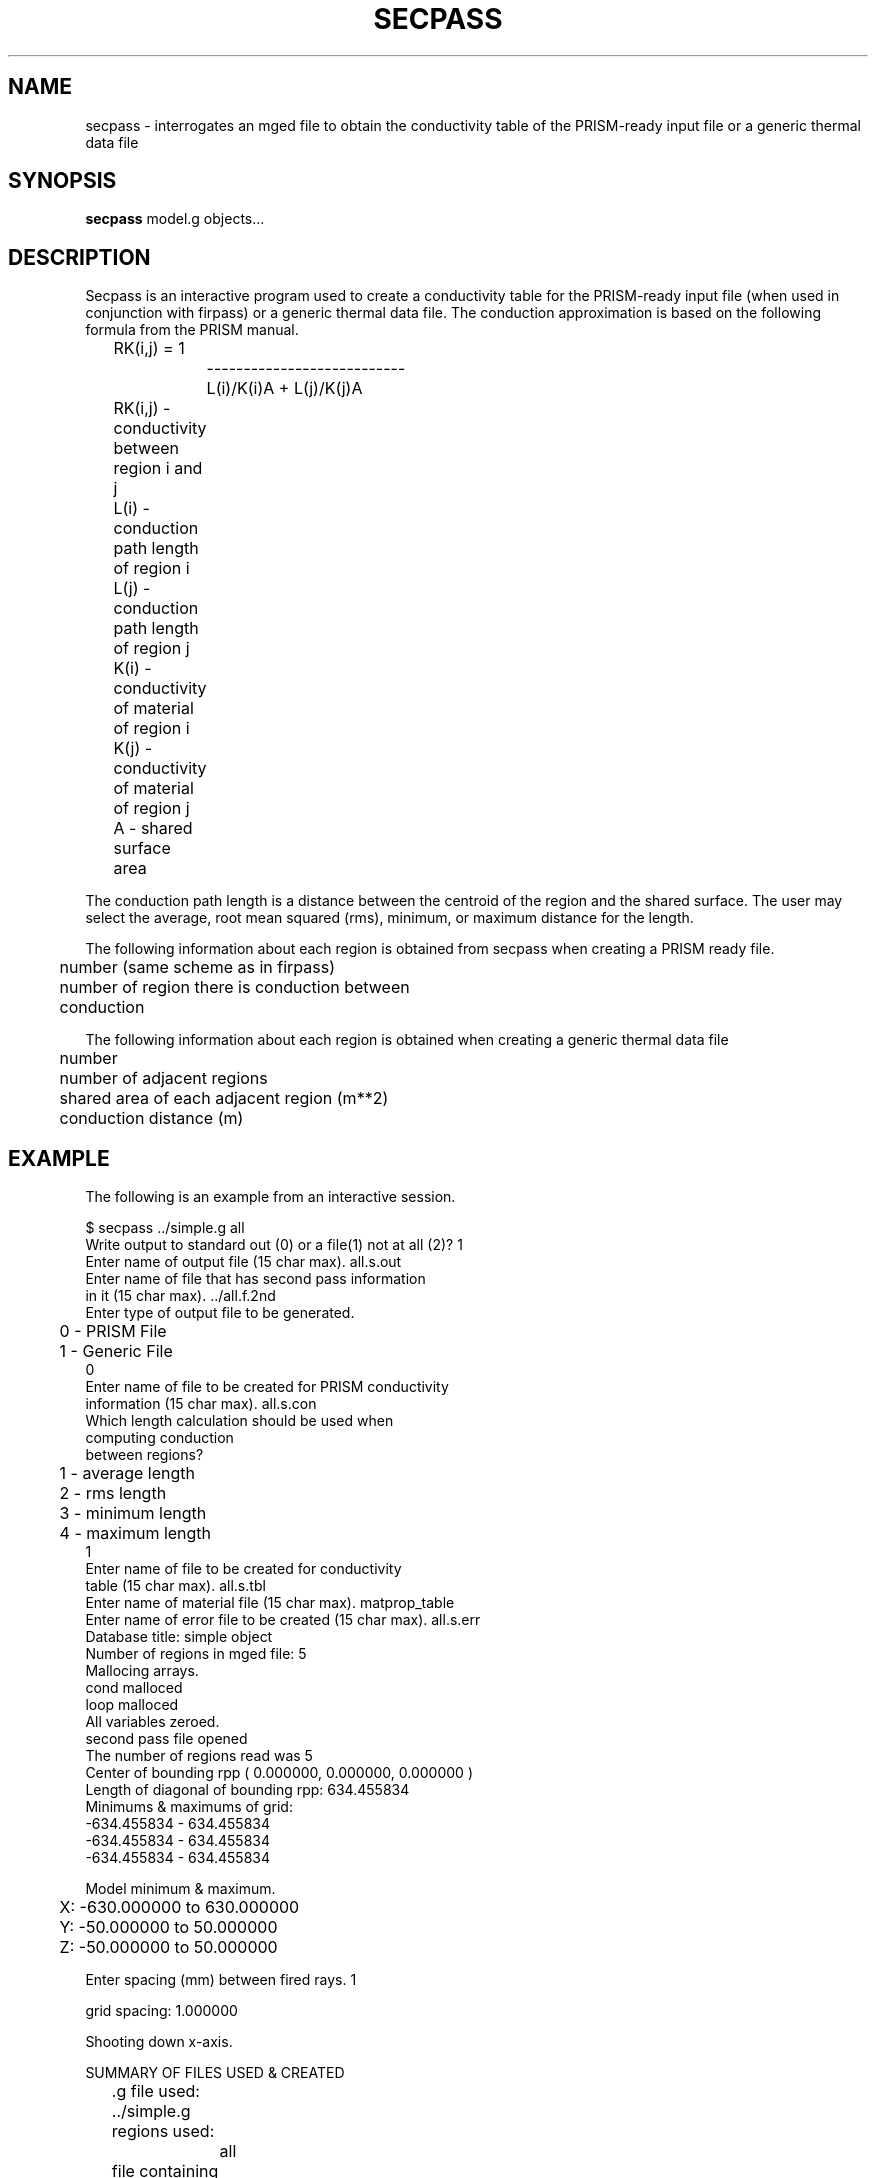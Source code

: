 .TH SECPASS 1 BRL/CAD
.SH NAME
secpass \- interrogates an mged file to obtain the conductivity table
of the PRISM-ready input file or a generic thermal data file
.SH SYNOPSIS
.B secpass
model.g objects...
.SH DESCRIPTION
Secpass is an interactive program used to create a conductivity
table for the PRISM-ready input file (when used in conjunction
with firpass) or a generic thermal data file.  The conduction approximation
is based on the following formula from the PRISM manual.
.nf

	RK(i,j) =             1
		    ---------------------------
		      L(i)/K(i)A + L(j)/K(j)A 

	RK(i,j) - conductivity between region i and j
	L(i)    - conduction path length of region i
	L(j)    - conduction path length of region j
	K(i)    - conductivity of material of region i
	K(j)    - conductivity of material of region j
	A       - shared surface area

.fi
The conduction path length is a distance between the centroid of
the region and the shared surface.  The user may select the average,
root mean squared (rms), minimum, or maximum distance for the length.
.sp
The following information about each region is obtained from
secpass when creating a PRISM ready file.
.nf

	number (same scheme as in firpass)
	number of region there is conduction between
	conduction

.fi
The following information about each region is obtained when creating
a generic thermal data file
.nf

	number
	number of adjacent regions
	shared area of each adjacent region (m**2)
	conduction distance (m)
.SH EXAMPLE
The following is an example from an interactive session.
.nf

$ secpass ../simple.g all
Write output to standard out (0) or a file(1) not at all (2)?  1
Enter name of output file (15 char max).  all.s.out
Enter name of file that has second pass information
in it (15 char max).  ../all.f.2nd
Enter type of output file to be generated.
	 0 - PRISM File
	 1 - Generic File
0
Enter name of file to be created for PRISM conductivity
information (15 char max).  all.s.con
Which length calculation should be used when
computing conduction
between regions?
	1 - average length
	2 - rms length
	3 - minimum length
	4 - maximum length
1
Enter name of file to be created for conductivity
table (15 char max).  all.s.tbl
Enter name of material file (15 char max).  matprop_table
Enter name of error file to be created (15 char max).  all.s.err
Database title:  simple object 
Number of regions in mged file:  5
Mallocing arrays.
cond malloced
loop malloced
All variables zeroed.
second pass file opened
The number of regions read was 5
Center of bounding rpp ( 0.000000, 0.000000, 0.000000 )
Length of diagonal of bounding rpp:  634.455834
Minimums & maximums of grid:
  -634.455834 - 634.455834
  -634.455834 - 634.455834
  -634.455834 - 634.455834

Model minimum & maximum.
	X:  -630.000000 to 630.000000
	Y:  -50.000000 to 50.000000
	Z:  -50.000000 to 50.000000

Enter spacing (mm) between fired rays.  1

grid spacing:  1.000000

Shooting down x-axis.


SUMMARY OF FILES USED & CREATED
	.g file used:  ../simple.g
	regions used:
		all
	file containing second pass information:  ../all.f.2nd
	material file used:  matprop_table
	output file created:  all.s.out
	conductivity file created:  all.s.con
	conductivity table file created:  all.s.tbl
	error file created:  all.s.err


Freeing memory.
.fi
.SH SEE ALSO
firpass(1), shapefact(1), User's Manual for IRPREP (in progress)
.SH AUTHOR
Susan A. Coates
